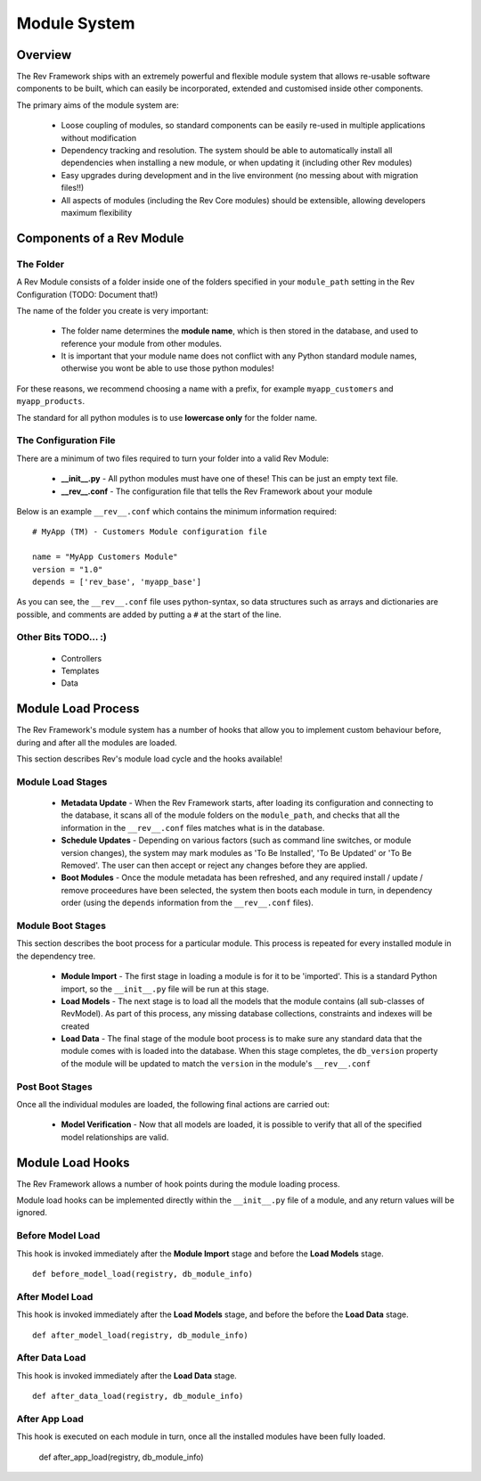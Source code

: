 .. _module-load-cycle:

=============
Module System
=============

Overview
========

The Rev Framework ships with an extremely powerful and flexible module system
that allows re-usable software components to be built, which can easily be
incorporated, extended and customised inside other components.

The primary aims of the module system are:

 * Loose coupling of modules, so standard components can be easily re-used
   in multiple applications without modification

 * Dependency tracking and resolution. The system should be able to
   automatically install all dependencies when installing a new module, or
   when updating it (including other Rev modules)

 * Easy upgrades during development and in the live environment (no messing
   about with migration files!!)

 * All aspects of modules (including the Rev Core modules) should be extensible,
   allowing developers maximum flexibility

Components of a Rev Module
==========================

The Folder
----------

A Rev Module consists of a folder inside one of the folders specified in your
``module_path`` setting in the Rev Configuration (TODO: Document that!)

The name of the folder you create is very important:

 * The folder name determines the **module name**, which is then stored in the
   database, and used to reference your module from other modules.
   
 * It is important that your module name does not conflict with any Python
   standard module names, otherwise you wont be able to use those python
   modules!
   
For these reasons, we recommend choosing a name with a prefix, for example
``myapp_customers`` and ``myapp_products``.

The standard for all python modules is to use **lowercase only** for the folder
name.

The Configuration File
----------------------

There are a minimum of two files required to turn your folder into a valid Rev
Module:

 * **__init__.py** - All python modules must have one of these! This can be just
   an empty text file.

 * **__rev__.conf** - The configuration file that tells the Rev Framework
   about your module

Below is an example ``__rev__.conf`` which contains the minimum information
required: ::

   # MyApp (TM) - Customers Module configuration file
   
   name = "MyApp Customers Module"
   version = "1.0"
   depends = ['rev_base', 'myapp_base']

As you can see, the ``__rev__.conf`` file uses python-syntax, so data structures
such as arrays and dictionaries are possible, and comments are added by putting
a ``#`` at the start of the line.

Other Bits TODO... :)
---------------------

 * Controllers
 * Templates
 * Data

Module Load Process
===================

The Rev Framework's module system has a number of hooks that allow you to
implement custom behaviour before, during and after all the modules are loaded.

This section describes Rev's module load cycle and the hooks available!

Module Load Stages
------------------

 * **Metadata Update** - When the Rev Framework starts, after loading its
   configuration and connecting to the database, it scans all of the module
   folders on the ``module_path``, and checks that all the information in the
   ``__rev__.conf`` files matches what is in the database.
   
 * **Schedule Updates** - Depending on various factors (such as command line
   switches, or module version changes), the system may mark modules as 'To Be
   Installed', 'To Be Updated' or 'To Be Removed'. The user can then accept or
   reject any changes before they are applied.
 
 * **Boot Modules** - Once the module metadata has been refreshed, and any
   required install / update / remove proceedures have been selected, the
   system then boots each module in turn, in dependency order (using the
   ``depends`` information from the ``__rev__.conf`` files).

Module Boot Stages
------------------

This section describes the boot process for a particular module. This process
is repeated for every installed module in the dependency tree.

 * **Module Import** - The first stage in loading a module is for it to be
   'imported'. This is a standard Python import, so the  ``__init__.py`` file
   will be run at this stage.
   
 * **Load Models** - The next stage is to load all the models that the module
   contains (all sub-classes of RevModel). As part of this process, any missing
   database collections, constraints and indexes will be created
 
 * **Load Data** - The final stage of the module boot process is to make sure
   any standard data that the module comes with is loaded into the database.
   When this stage completes, the ``db_version`` property of the module will
   be updated to match the ``version`` in the module's ``__rev__.conf``

Post Boot Stages
----------------

Once all the individual modules are loaded, the following final actions are
carried out:

 * **Model Verification** - Now that all models are loaded, it is possible to
   verify that all of the specified model relationships are valid.

Module Load Hooks
=================

The Rev Framework allows a number of hook points during the module loading
process.

Module load hooks can be implemented directly within the ``__init__.py`` file of
a module, and any return values will be ignored.

Before Model Load
-----------------

This hook is invoked immediately after the **Module Import** stage and before
the **Load Models** stage. ::

  def before_model_load(registry, db_module_info)

After Model Load
----------------

This hook is invoked immediately after the **Load Models** stage, and before the
before the **Load Data** stage. ::

  def after_model_load(registry, db_module_info)

After Data Load
---------------

This hook is invoked immediately after the **Load Data** stage. ::

  def after_data_load(registry, db_module_info)

After App Load
--------------

This hook is executed on each module in turn, once all the installed modules
have been fully loaded.

  def after_app_load(registry, db_module_info)
